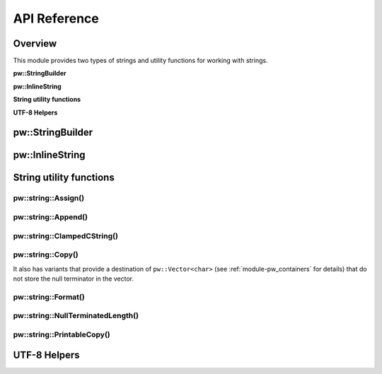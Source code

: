 .. _module-pw_string-api:

=============
API Reference
=============
.. pigweed-module-subpage::
   :name: pw_string

--------
Overview
--------
This module provides two types of strings and utility functions for working
with strings.

**pw::StringBuilder**

.. doxygenfile:: pw_string/string_builder.h
   :sections: briefdescription

**pw::InlineString**

.. doxygenfile:: pw_string/string.h
   :sections: briefdescription

**String utility functions**

.. doxygenfile:: pw_string/util.h
   :sections: briefdescription

**UTF-8 Helpers**

.. doxygenfile:: pw_string/utf_codecs.h
   :sections: briefdescription

-----------------
pw::StringBuilder
-----------------
.. doxygenfile:: pw_string/string_builder.h
   :sections: briefdescription
.. doxygenclass:: pw::StringBuilder
   :members:

----------------
pw::InlineString
----------------
.. doxygenfile:: pw_string/string.h
   :sections: detaileddescription

.. doxygenclass:: pw::InlineBasicString
   :members:

.. doxygentypedef:: pw::InlineString

------------------------
String utility functions
------------------------

pw::string::Assign()
--------------------
.. doxygenfunction:: pw::string::Assign(InlineString<> &string, std::string_view view)

pw::string::Append()
--------------------
.. doxygenfunction:: pw::string::Append(InlineString<>& string, std::string_view view)

pw::string::ClampedCString()
----------------------------
.. doxygenfunction:: pw::string::ClampedCString(const char* str, size_t max_len)
.. doxygenfunction:: pw::string::ClampedCString(span<const char> str)

pw::string::Copy()
------------------
.. doxygenfunction:: pw::string::Copy(const char* source, char* dest, size_t num)
.. doxygenfunction:: pw::string::Copy(const char* source, Span&& dest)
.. doxygenfunction:: pw::string::Copy(std::string_view source, Span&& dest)

It also has variants that provide a destination of ``pw::Vector<char>``
(see :ref:`module-pw_containers` for details) that do not store the null
terminator in the vector.

.. cpp:function:: StatusWithSize Copy(std::string_view source, pw::Vector<char>& dest)
.. cpp:function:: StatusWithSize Copy(const char* source, pw::Vector<char>& dest)

pw::string::Format()
--------------------
.. doxygenfile:: pw_string/format.h
   :sections: detaileddescription

.. doxygenfunction:: pw::string::Format(span<char> buffer, const char* format, ...)
.. doxygenfunction:: pw::string::FormatVaList(span<char> buffer, const char* format, va_list args)
.. doxygenfunction:: pw::string::Format(InlineString<>& string, const char* format, ...)
.. doxygenfunction:: pw::string::FormatVaList(InlineString<>& string, const char* format, va_list args)
.. doxygenfunction:: pw::string::FormatOverwrite(InlineString<>& string, const char* format, ...)
.. doxygenfunction:: pw::string::FormatOverwriteVaList(InlineString<>& string, const char* format, va_list args)

pw::string::NullTerminatedLength()
----------------------------------
.. doxygenfunction:: pw::string::NullTerminatedLength(const char* str, size_t max_len)
.. doxygenfunction:: pw::string::NullTerminatedLength(span<const char> str)

pw::string::PrintableCopy()
---------------------------
.. doxygenfunction:: pw::string::PrintableCopy(std::string_view source, span<char> dest)

-------------
UTF-8 Helpers
-------------
.. doxygenfile:: pw_string/utf_codecs.h
   :sections: detaileddescription

.. doxygenfunction:: pw::utf8::EncodeCodePoint(uint32_t code_point)
.. doxygenfunction:: pw::utf8::WriteCodePoint(uint32_t code_point, pw::StringBuilder& output)
.. doxygenfunction:: pw::utf8::ReadCodePoint(std::string_view str)
